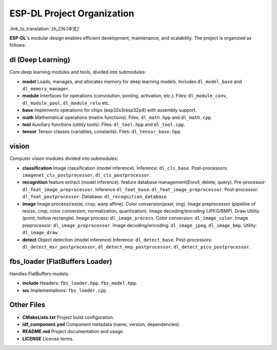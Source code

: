 ESP-DL Project Organization
===========================

:link_to_translation:`zh_CN:[中文]`

**ESP-DL**'s modular design enables efficient development, maintenance, and scalability. The project is organized as follows:

**dl (Deep Learning)**
~~~~~~~~~~~~~~~~~~~~~~~~~~~~~~~~~~~~

Core deep learning modules and tools, divided into submodules:

* **model**  
  Loads, manages, and allocates memory for deep learning models. Includes ``dl_model_base`` and ``dl_memory_manager``.

* **module**  
  Interfaces for operations (convolution, pooling, activation, etc.). Files: ``dl_module_conv``, ``dl_module_pool``, ``dl_module_relu`` etc.

* **base**  
  Implements operations for chips (esp32s3/esp32p4) with assembly support.

* **math**  
  Mathematical operations (matrix functions). Files: ``dl_math.hpp`` and ``dl_math.cpp``.

* **tool**  
  Auxiliary functions (utility tools). Files: ``dl_tool.hpp`` and ``dl_tool.cpp``.

* **tensor**  
  Tensor classes (variables, constants). Files: ``dl_tensor_base.hpp``.


**vision**
~~~~~~~~~~~~~~~~~~

Computer vision modules divided into submodules:

* **classification**  
  Image classification (model inference). Inference: ``dl_cls_base``. Post-processors: ``imagenet_cls_postprocessor``, ``dl_cls_postprocessor``.

* **recognition**  
  feature extract (model inference). feature database management(Enroll, delete, query). Pre-processor: ``dl_feat_image_preprocessor``. Inference ``dl_feat_base``. ``dl_feat_image_preprocessor``. Post-processor: ``dl_feat_postprocessor``. Database: ``dl_recognition_database``

* **image**  
  Image process(resize, crop, warp affine). Color conversion(pixel, img). Image preprocessor (pipeline of resize, crop, color conversion, normalization, quantization). Image decoding/encoding (JPEG/BMP). Draw Utility (point, hollow rectangle). Image process: ``dl_image_process``. Color conversion: ``dl_image_color``. Image preprocessor: ``dl_image_preprocessor``. Image decoding/encoding: ``dl_image_jpeg``, ``dl_image_bmp``. Utility: ``dl_image_draw``

* **detect**  
  Object detection (model inference) Inference: ``dl_detect_base``. Post-processors: ``dl_detect_msr_postprocessor``, ``dl_detect_mnp_postprocessor``, ``dl_detect_pico_postprocessor``.


**fbs_loader (FlatBuffers Loader)**
~~~~~~~~~~~~~~~~~~~~~~~~~~~~~~~~~~~~

Handles FlatBuffers models:

* **include**  
  Headers: ``fbs_loader.hpp``, ``fbs_model.hpp``.

* **src**  
  Implementations: ``fbs_loader.cpp``.


**Other Files**
~~~~~~~~~~~~~~~~~~~~~~~~~~~~~~~~~~~~

* **CMakeLists.txt**  
  Project build configuration.

* **idf_component.yml**  
  Component metadata (name, version, dependencies).

* **README.md**  
  Project documentation and usage.

* **LICENSE**  
  License terms.